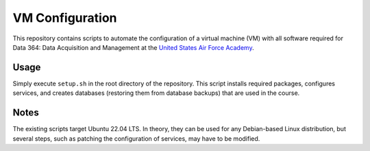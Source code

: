 ================
VM Configuration
================

This repository contains scripts to automate the configuration of a virtual
machine (VM) with all software required for Data 364: Data Acquisition and
Management at the `United States Air Force Academy`_.

.. _United States Air Force Academy: https://www.usafa.edu/

Usage
=====

Simply execute ``setup.sh`` in the root directory of the repository. This
script installs required packages, configures services, and creates databases
(restoring them from database backups) that are used in the course.

Notes
=====

The existing scripts target Ubuntu 22.04 LTS. In theory, they can be used for
any Debian-based Linux distribution, but several steps, such as patching the
configuration of services, may have to be modified.
